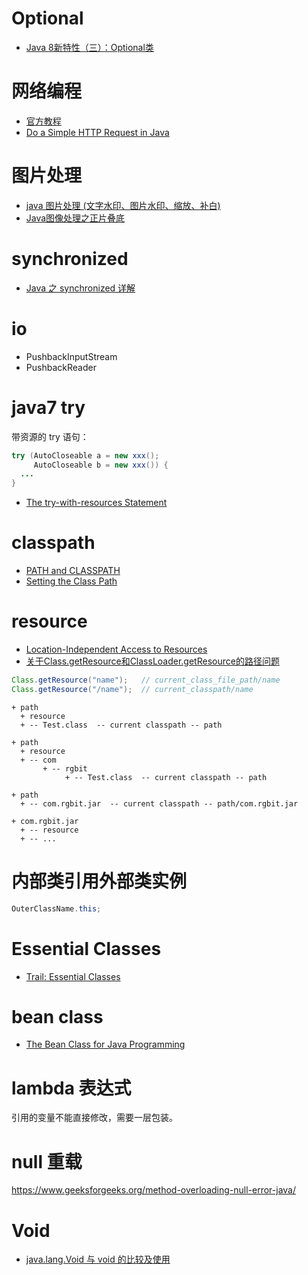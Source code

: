 * Optional
  + [[https://lw900925.github.io/java/java8-optional.html][Java 8新特性（三）：Optional类]]

* 网络编程
  + [[https://docs.oracle.com/javase/tutorial/networking/overview/index.html][官方教程]]
  + [[https://www.baeldung.com/java-http-request][Do a Simple HTTP Request in Java]]

* 图片处理
  + [[https://www.cnblogs.com/XL-Liang/archive/2011/12/14/2287566.html][java 图片处理 (文字水印、图片水印、缩放、补白)]]
  + [[https://segmentfault.com/a/1190000011388060][Java图像处理之正片叠底]]

* synchronized
  + [[https://juejin.im/post/594a24defe88c2006aa01f1c][Java 之 synchronized 详解]]


* io
  + PushbackInputStream
  + PushbackReader

* java7 try
  带资源的 try 语句：
  #+BEGIN_SRC java
    try (AutoCloseable a = new xxx();
         AutoCloseable b = new xxx()) {
      ...
    }
  #+END_SRC

  + [[https://docs.oracle.com/javase/tutorial/essential/exceptions/tryResourceClose.html][The try-with-resources Statement]]

* classpath
  + [[https://docs.oracle.com/javase/tutorial/essential/environment/paths.html][PATH and CLASSPATH]]
  + [[https://docs.oracle.com/javase/8/docs/technotes/tools/windows/classpath.html][Setting the Class Path]]

* resource
  + [[https://docs.oracle.com/javase/8/docs/technotes/guides/lang/resources.html][Location-Independent Access to Resources]]
  + [[https://www.cnblogs.com/yejg1212/p/3270152.html][关于Class.getResource和ClassLoader.getResource的路径问题]]
    
  #+BEGIN_SRC java
    Class.getResource("name");   // current_class_file_path/name
    Class.getResource("/name");  // current_classpath/name
  #+END_SRC

  #+BEGIN_EXAMPLE
    + path
      + resource
      + -- Test.class  -- current classpath -- path

    + path
      + resource
      + -- com
           + -- rgbit
                + -- Test.class  -- current classpath -- path

    + path
      + -- com.rgbit.jar  -- current classpath -- path/com.rgbit.jar

    + com.rgbit.jar
      + -- resource
      + -- ...
  #+END_EXAMPLE

* 内部类引用外部类实例
  #+BEGIN_SRC java
    OuterClassName.this;
  #+END_SRC
* Essential Classes
  + [[https://docs.oracle.com/javase/tutorial/essential/index.html][Trail: Essential Classes]]
* bean class
  + [[https://dzone.com/articles/the-bean-class-for-java-programming][The Bean Class for Java Programming]]

* lambda 表达式
  引用的变量不能直接修改，需要一层包装。

* null 重载
  https://www.geeksforgeeks.org/method-overloading-null-error-java/

* Void
  + [[https://blog.csdn.net/Revivedsun/article/details/71076463][java.lang.Void 与 void 的比较及使用]]
